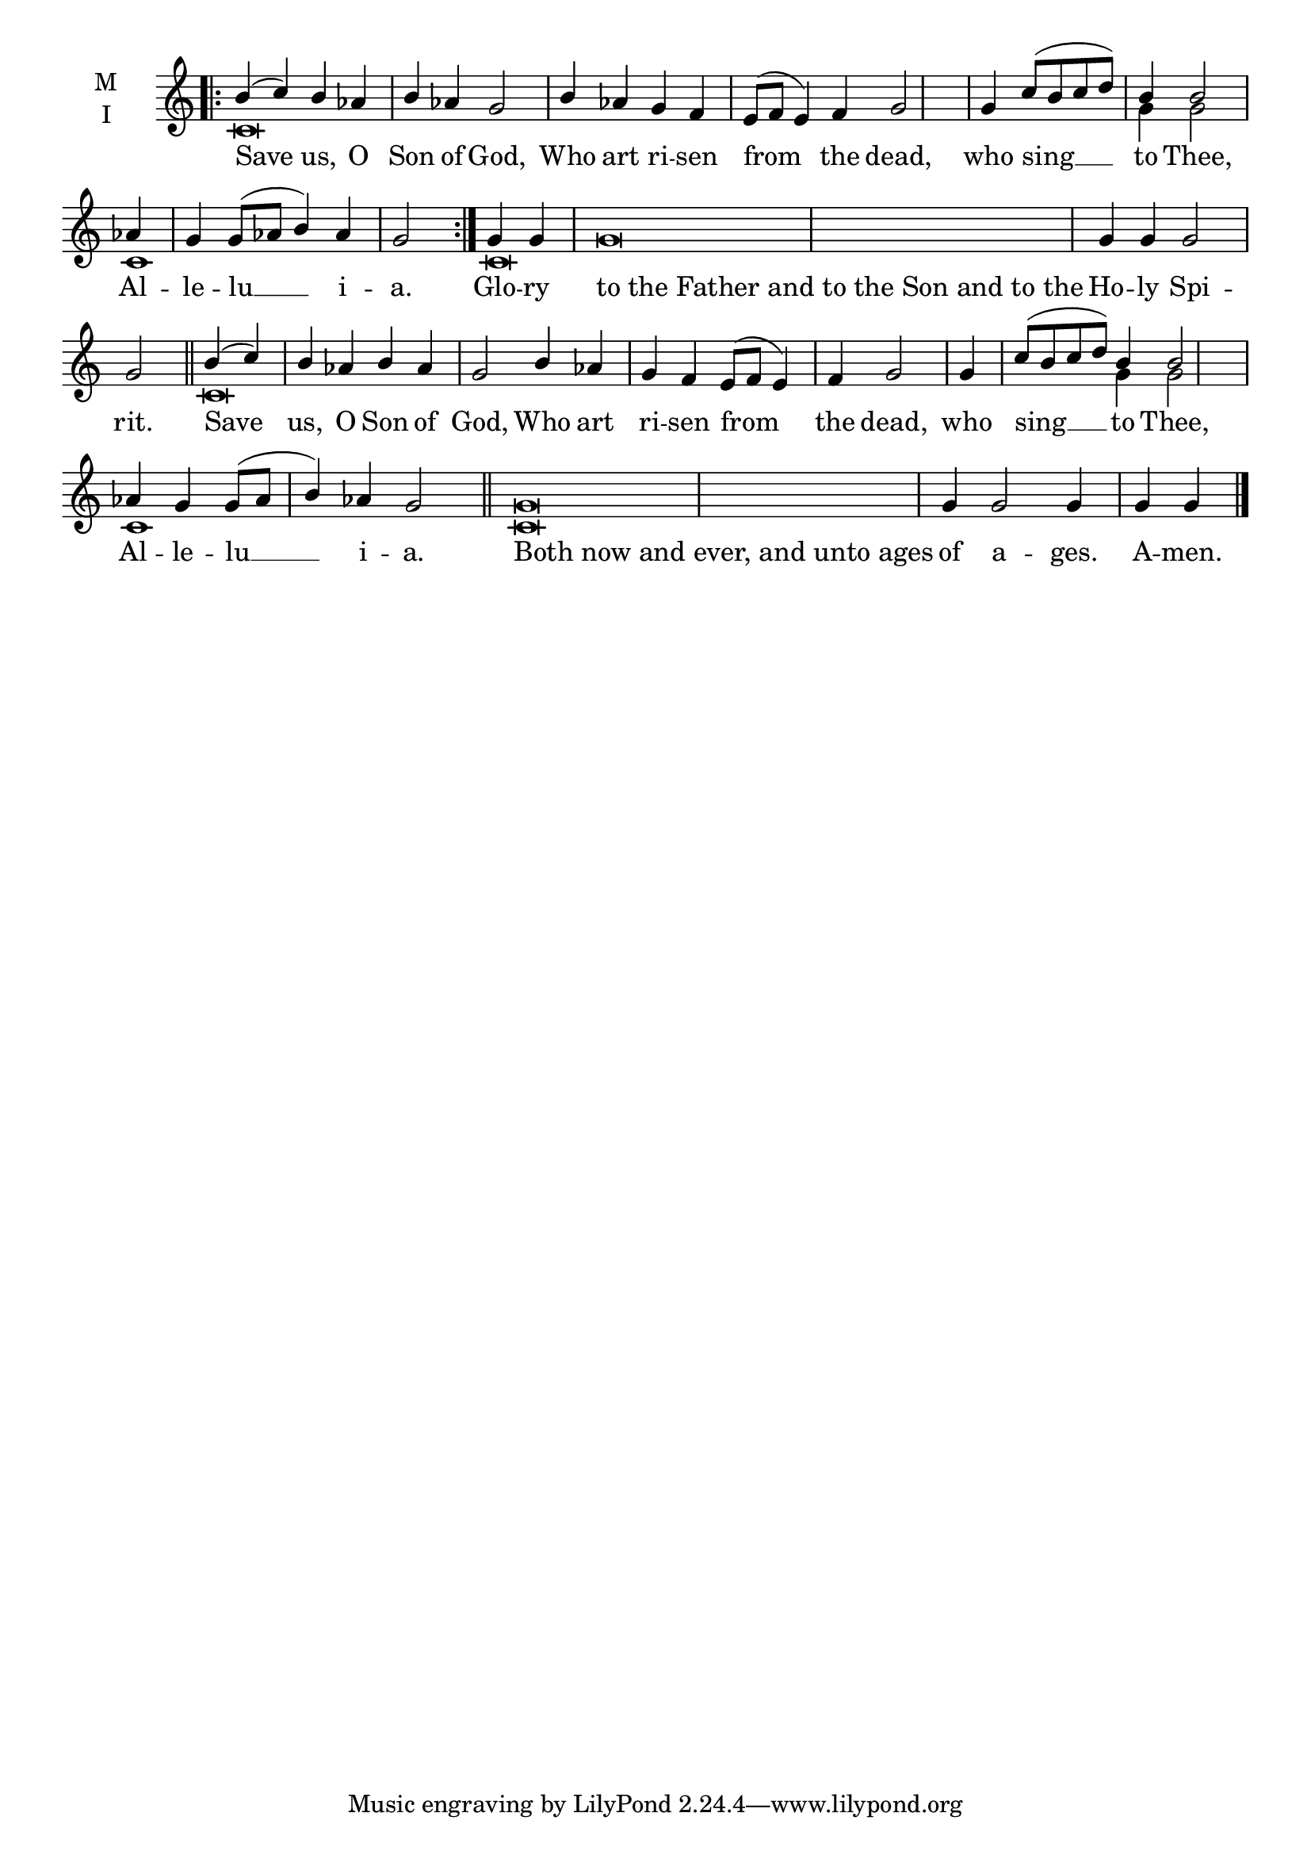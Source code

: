 \version "2.18.2"

% Provide an easy way to group a bunch of text together on a breve
% http://lilypond.org/doc/v2.18/Documentation/notation/working-with-ancient-music_002d_002dscenarios-and-solutions
recite = \once \override LyricText.self-alignment-X = #-1

\defineBarLine "invisible" #'("" "" "")
global = {
  \time 4/4 % Not used, Time_signature_engraver is removed from layout
  \key c \major
  \set Timing.defaultBarType = "invisible" %% Only put bar lines where I say
}

lyricText = \lyricmode {
  Save us, O Son of God, Who art ri -- sen from the dead,
    who sing __ to Thee,
    Al -- le -- lu __ i --  a.
  Glo -- ry \recite"to the Father and to the Son and to the" Ho -- ly Spi -- rit.
  Save us, O Son of God, Who art ri -- sen from the dead,
    who sing __ to Thee,
    Al -- le -- lu __ i --  a.
  \recite"Both now and ever, and unto ages" of a -- ges. A -- men.

}

melody = \relative c'' {
  \global % Leave these here for key to display
  \repeat volta 2 { \bar ".|:" b4( c) b aes b aes g2 b4 aes g f e8( f e4) f g2 \bar "|"
                    g4 c8( b c d) b4 b2 \bar "|"
                    aes4 g g8( aes b4) aes g2 \bar ":|."}
  g4 g g\breve  g4 g g2 g2 \bar "||"


  b4( c) b aes b aes g2 b4 aes g f e8( f e4) f g2 \bar"|"
  g4 c8( b c d) b4 b2 \bar"|"
  aes4 g g8( aes b4) aes g2 \bar "||"

  g\breve  g4 g2 g4 g g \bar "|."
}

ison = \relative c' {
  \global % Leave these here for key to display
  \repeat volta 2 { c\breve s1. s1 s2 g'4 g2 c,1 s2.}
  c\breve s\breve
  c\breve s1. s1 s2 g'4 g2 c,1 s2.
  c\breve  s1.
}

\score {
  \new ChoirStaff <<
    \new Staff \with {
      midiInstrument = "choir aahs"
      instrumentName = \markup \center-column { M I }
    } <<
      \new Voice = "melody" { \voiceOne \melody }
      \new Voice = "ison" { \voiceTwo \ison }
    >>
    \new Lyrics \with {
      \override VerticalAxisGroup #'staff-affinity = #CENTER
    } \lyricsto "melody" \lyricText

  >>
  \layout {
    \context {
      \Staff
      \remove "Time_signature_engraver"
    }
    \context {
      \Score
      \omit BarNumber
    }
  }
  \midi { \tempo 4 = 200
          \context {
            \Voice
            \remove "Dynamic_performer"
    }
  }
}
